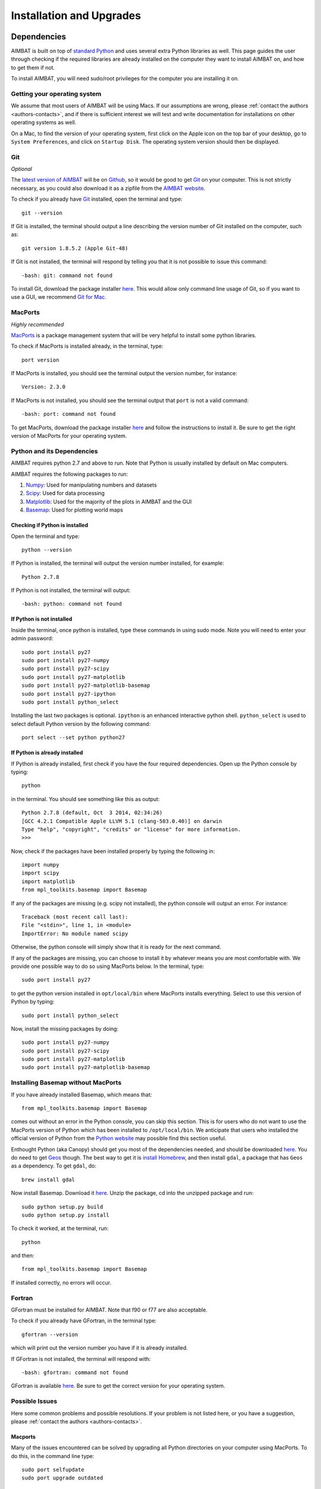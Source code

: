 
=========================
Installation and Upgrades
=========================

Dependencies
------------

AIMBAT is built on top of `standard Python <https://www.python.org/>`_ and uses several extra Python libraries as well. This page guides the user through checking if the required libraries are already installed on the computer they want to install AIMBAT on, and how to get them if not.

To install AIMBAT, you will need sudo/root privileges for the computer you are installing it on.


Getting your operating system
~~~~~~~~~~~~~~~~~~~~~~~~~~~~~

We assume that most users of AIMBAT will be using Macs. If our assumptions are wrong, please :ref:`contact the authors <authors-contacts>`, and if there is sufficient interest we will test and write documentation for installations on other operating systems as well.

On a Mac, to find the version of your operating system, first click on the Apple icon on the top bar of your desktop, go to ``System Preferences``, and click on ``Startup Disk``. The operating system version should then be displayed.

.. image:: installing-images/system_preferences.png


Git
~~~

`Optional`

The `latest version of AIMBAT <https://github.com/pysmo>`_ will be on `Github <https://github.com/>`_, so it would be good to get `Git <https://github.com/>`_ on your computer. This is not strictly necessary, as you could also download it as a zipfile from the `AIMBAT website <http://www.earth.northwestern.edu/~xlou/aimbat.html>`_.

To check if you already have `Git <https://github.com/>`_ installed, open the terminal and type::

  git --version

If Git is installed, the terminal should output a line describing the version number of Git installed on the computer, such as::

  git version 1.8.5.2 (Apple Git-48)

If Git is not installed, the terminal will respond by telling you that it is not possible to issue this command::

  -bash: git: command not found

To install Git, download the package installer `here <http://git-scm.com/download/mac>`_. This would allow only command line usage of Git, so if you want to use a GUI, we recommend `Git for Mac <https://mac.github.com/>`_.


MacPorts
~~~~~~~~

`Highly recommended`

`MacPorts <http://www.macports.org/>`_ is a package management system that will be very helpful to install some python libraries.

To check if MacPorts is installed already, in the terminal, type::

  port version

If MacPorts is installed, you should see the terminal output the version number, for instance::

  Version: 2.3.0

If MacPorts is not installed, you should see the terminal output that ``port`` is not a valid command::

  -bash: port: command not found

To get MacPorts, download the package installer `here <http://www.macports.org/install.php>`_ and follow the instructions to install it. Be sure to get the right version of MacPorts for your operating system.


Python and its Dependencies
~~~~~~~~~~~~~~~~~~~~~~~~~~~

AIMBAT requires python 2.7 and above to run. Note that Python is usually installed by default on Mac computers.

AIMBAT requires the following packages to run:

#. `Numpy <http://www.numpy.org/>`_: Used for manipulating numbers and datasets
#. `Scipy <http://www.scipy.org/>`_: Used for data processing
#. `Matplotlib <http://matplotlib.org/>`_: Used for the majority of the plots in AIMBAT and the GUI
#. `Basemap <http://matplotlib.org/basemap/>`_: Used for plotting world maps

Checking if Python is installed
^^^^^^^^^^^^^^^^^^^^^^^^^^^^^^^

Open the terminal and type::

  python --version

If Python is installed, the terminal will output the version number installed, for example::

  Python 2.7.8

If Python is not installed, the terminal will output::

  -bash: python: command not found

If Python is not installed
^^^^^^^^^^^^^^^^^^^^^^^^^^

Inside the terminal, once python is installed, type these commands in using sudo mode. Note you will need to enter your admin password::

  sudo port install py27
  sudo port install py27-numpy
  sudo port install py27-scipy
  sudo port install py27-matplotlib
  sudo port install py27-matplotlib-basemap
  sudo port install py27-ipython
  sudo port install python_select

Installing the last two packages is optional. ``ipython`` is an enhanced interactive python shell. ``python_select`` is used to select default Python version by the following command::

  port select --set python python27

If Python is already installed
^^^^^^^^^^^^^^^^^^^^^^^^^^^^^^

If Python is already installed, first check if you have the four required dependencies. Open up the Python console by typing::

  python

in the terminal. You should see something like this as output::

  Python 2.7.8 (default, Oct  3 2014, 02:34:26)
  [GCC 4.2.1 Compatible Apple LLVM 5.1 (clang-503.0.40)] on darwin
  Type "help", "copyright", "credits" or "license" for more information.
  >>>

Now, check if the packages have been installed properly by typing the following in::

  import numpy
  import scipy
  import matplotlib
  from mpl_toolkits.basemap import Basemap

If any of the packages are missing (e.g. scipy not installed), the python console will output an error. For instance::

  Traceback (most recent call last):
  File "<stdin>", line 1, in <module>
  ImportError: No module named scipy

Otherwise, the python console will simply show that it is ready for the next command.

If any of the packages are missing, you can choose to install it by whatever means you are most comfortable with. We provide one possible way to do so using MacPorts below. In the terminal, type::

  sudo port install py27

to get the python version installed in ``opt/local/bin`` where MacPorts installs everything. Select to use this version of Python by typing::

  sudo port install python_select

Now, install the missing packages by doing::

  sudo port install py27-numpy
  sudo port install py27-scipy
  sudo port install py27-matplotlib
  sudo port install py27-matplotlib-basemap


Installing Basemap without MacPorts
~~~~~~~~~~~~~~~~~~~~~~~~~~~~~~~~~~~

If you have already installed Basemap, which means that::

  from mpl_toolkits.basemap import Basemap

comes out without an error in the Python console, you can skip this section. This is for users who do not want to use the MacPorts version of Python which has been installed to ``/opt/local/bin``. We anticipate that users who installed the official version of Python from the `Python website <https://www.python.org/>`_ may possible find this section useful.

Enthought Python (aka Canopy) should get you most of the dependencies needed, and should be downloaded `here <https://store.enthought.com/downloads/#default>`_. You do need to get `Geos <http://trac.osgeo.org/geos/>`_ though. The best way to get it is `install Homebrew <http://matthewcarriere.com/2013/08/05/how-to-install-and-use-homebrew/>`_, and then install ``gdal``, a package that has ``Geos`` as a dependency. To get ``gdal``, do::

  brew install gdal

Now install Basemap. Download it `here <https://pypi.python.org/pypi/basemap>`_. Unzip the package, cd into the unzipped package and run::

  sudo python setup.py build
  sudo python setup.py install

To check it worked, at the terminal, run::

  python

and then::

  from mpl_toolkits.basemap import Basemap

If installed correctly, no errors will occur.


Fortran
~~~~~~~

GFortran must be installed for AIMBAT. Note that f90 or f77 are also acceptable.

To check if you already have GFortran, in the terminal type::

  gfortran --version

which will print out the version number you have if it is already installed.

If GFortran is not installed, the terminal will respond with::

  -bash: gfortran: command not found

GFortran is available `here <https://gcc.gnu.org/wiki/GFortranBinaries>`_. Be sure to get the correct version for your operating system.


Possible Issues
~~~~~~~~~~~~~~~

Here some common problems and possible resolutions. If your problem is not listed here, or you have a suggestion, please :ref:`contact the authors <authors-contacts>`.

.. -------------------------------------------------------------------------------- ..

Macports
^^^^^^^^

Many of the issues encountered can be solved by upgrading all Python directories on your computer using MacPorts. To do this, in the command line type::

    sudo port selfupdate
    sudo port upgrade outdated

This will first make sure your version of MacPorts is the most recent version, and will then go through all Python libraries to make sure they are all upgraded. Be aware that this step can take upwards of an hour depending on how many Python libraries you have installed and when they were last updated. If at any point a library fails to install, type::

    sudo port clean <library>
    sudo port install <library>

For example, if the library ``libcaca`` outputs an error, type::

    sudo port clean libcaca
    sudo port install libcaca

You can then simply retype ``sudo port upgrade outdated`` and it will continue with the upgrade where it left off.

If this last step does not work (i.e. it still outputs an error), type ``sudo port -p upgrade outdated``, which will ignore any errors the upgrade runs into and simply continue through the process. It is likely that these ignored errors will not have any effect on AIMBAT itself.

You may also run into problems with AIMBAT if your `Macport <http://www.macports.org/>`_ version is not compatible with your operating system version. For example, if you used Macports for OS X 10.8 to install AIMBAT, then upgraded your operating system or OS X 10.9, you may find that AIMBAT no longer works properly. You will need to upgrade Macports to fix this error.

Do not uninstall MacPorts unless you know what you are doing. Uninstalling MacPorts may get rid of other programs you installed using MacPorts. However, if you are sure you want to do so, see `here <https://guide.macports.org/chunked/installing.macports.uninstalling.html>`_ for instructions.

.. -------------------------------------------------------------------------------- ..

Installing Python with Pip
^^^^^^^^^^^^^^^^^^^^^^^^^^

Be careful with the operating system. For OS X 10.9 and above, Python 2.7 is not fully compatible and there may be problems installing python with Pip. Best to use Enthought Canopy or Python 3 with OS X 10.9.

.. -------------------------------------------------------------------------------- ..

Setting the Python Path to the scripts
^^^^^^^^^^^^^^^^^^^^^^^^^^^^^^^^^^^^^^

You are asked to add the path to the AIMBAT scripts in your file. To do that, you add them to the ``.bashrc`` file. There are other files you could add it to that work as well, such as the ``.profile`` or ``.bash_profile`` files. You can see the files by opening the terminal, going to your home directory and doing ``ls -a`` to see all the hidden files, and open them by doing ``vim .bashrc`` in vim, for instance. If the ``.bashrc`` file does not exist, ``vim .bashrc`` will create it and open it for editing. To ensure you can open a script, you need to add::

  	export PATH=$PATH:<path-to-folder-with-scripts>
  	export PYTHONPATH=$PYTHONPATH:<path-to-folder-with-scripts>

to the ``.bashrc`` file. We recommend adding the paths to the ``.bashrc`` file.

.. -------------------------------------------------------------------------------- ..

Terminal Commands stop working
^^^^^^^^^^^^^^^^^^^^^^^^^^^^^^

If ever the terminal commands such as ``ls`` stop working in the terminal, it could be that something went wrong with a path in the ``.bashrc`` or ``.profile`` files. If that happens, you may not be able to open them in vim as that command would have stopped working as well. Instead, in the terminal, do::

  PATH=/bin:${PATH}
  PATH=/usr/bin:${PATH}

That should allow the commands to start working again. Figure out what you did wrong and remove that command.

.. -------------------------------------------------------------------------------- ..

Path to python files not found
^^^^^^^^^^^^^^^^^^^^^^^^^^^^^^

After adding the path to your directory with scripts in ``.bashrc``, you still need to source the ``.bashrc`` files in ``.profile``, or the system may not find the directory. See `here <http://publib.boulder.ibm.com/infocenter/pseries/v5r3/index.jsp?topic=/com.ibm.aix.baseadmn/doc/baseadmndita/prof_file.htm>`_ for more details on how the profile file is sourced. Note that this one will override the file in `/etc/profile`.

This is what the bashrc and profile files should look like on your home directory:

.. image:: installing-images/bashrc_home.png

.. image:: installing-images/profile_home.png


Installing AIMBAT
-----------------

Getting the Packages
~~~~~~~~~~~~~~~~~~~~

AIMBAT is released as a sub-package of pysmo under the name ``pysmo.aimbat`` along with another sub-package ``pysmo.sac``. The latest stable release of AIMBAT is available for download at the `official project webpage <http://www.earth.northwestern.edu/~xlou/aimbat.html>`_.

We are working on a new release of AIMBAT, available on `Github <https://github.com/pysmo>`_. Download `pysmo.aimbat <https://github.com/pysmo/aimbat>`_ and `pysmo.sac <https://github.com/pysmo/sac>`_ from Github. You will now have two folders called ``aimbat`` and ``sac`` respectively.

You may want to download `example code <https://github.com/pysmo/data-example>`_ to run AIMBAT on as well.

Building the Pysmo Packages
~~~~~~~~~~~~~~~~~~~~~~~~~~~

You need to be an administrator on the computer you are installing AIMBAT on, as you need to run the commands with ``sudo``.

Building pysmo.sac
^^^^^^^^^^^^^^^^^^

Python module ``Distutils`` is used to write a setup.py script to build, distribute, and install ``pysmo.sac``. cd into the ``sac`` directory on the command line and run::

	sudo python setup.py build
  	sudo python setup.py install

If you successfully installed the sac module, in the python console, after you type::

	from pysmo import sac

there should be no errors.

Installing pysmo.aimbat
^^^^^^^^^^^^^^^^^^^^^^^

Three sub-directories are included in the ``aimbat`` directory:

- ``example``: Example SAC files
- ``scripts``: Python scripts to run at the command line
- ``src``: Python modules to install

The core cross-correlation functions are written in both Python/Numpy (``xcorr.py``) and Fortran (``xcorr.f90``). Therefore, we need to use Numpy’s ``Distutils`` module for enhanced support of Fortran extension. The usage is similar to the standard Disutils.

Note that some sort of Fortran compiler must already be installed first. Specify them in place of gfortran in the following commands.

cd into the ``aimbat`` directory and run::

	sudo python setup.py build --fcompiler=gfortran
  	sudo python setup.py install

to install the :code:`src` directory.

Add ``<path-to-folder>/aimbat/scripts`` to environment variable ``PATH`` in a shells start-up file for command line execution of the scripts. Inside the :code:`~/.bashrc` file, add the lines

Bash Shell Users::

	export PATH=$PATH:<path-to-folder>/aimbat/scripts

C Shell Users::

	setenv PATH=$PATH:<path-to-folder>/aimbat/scripts

Don't forget to run :code:`source ~/.bashrc` If AIMBAT has been installed, type ``from pysmo import aimbat`` in a Python shell, and no errors should appear.

If you have added the scripts correctly, typing part of the name of the script in the terminal should be sufficient to allow the system to autocomplete the name.



Example Data
~~~~~~~~~~~~

Get the repository `data-example <https://github.com/pysmo/data-example>`_ from Github. There is some example code inside `data-example/example_pkl_files` that will be needed for later demonstrations.

Upgrading AIMBAT
----------------

Getting the latest version
~~~~~~~~~~~~~~~~~~~~~~~~~~

The latest version of AIMBAT, currently version 0.1.3, is hosted on the `pysmo repository <https://github.com/pysmo>`_ on Github. We will periodically be making updates to it.

To upgrade AIMBAT, first delete the old AIMBAT files on your computer.

Next, download the newest version of `AIMBAT <https://github.com/pysmo/aimbat>`_ and `SAC <https://github.com/pysmo/sac>`_ from github. Now, cd into the newest AIMBAT folder and run::

	sudo python setup.py build --fcompiler=gfortran
	sudo python setup.py install

Also, cd into the newest SAC folder and run::

	sudo python setup.py build
	sudo python setup.py install

Now, go to the ``.profile`` file and add the `scripts` folder in the new AIMBAT version to your path.

.. image:: upgrading-aimbat/upgrade-profile.png

Possible Issues
~~~~~~~~~~~~~~~

Some users have reported errors with upgrading. If there are any problems running the updated AIMBAT, try the following:

Get the location of the python ``site-packages`` directory by typing the following into the python console::

	import site
	site.getsitepackages()

The path to the site packages directory is highlighted in the figure below.

.. image:: upgrading-aimbat/get-site-package.png

cd into the site-packages directory and remove all the folders with the word ``pysmo`` in their names by typing::

	sudo rm -rf <psymo-folder>

Now, reinstall the new version of AIMBAT.

If this still does not work, upgrade your Python libraries as detailed in section 2.7.1 of this manual and reinstall the new verson of AIMBAT.
